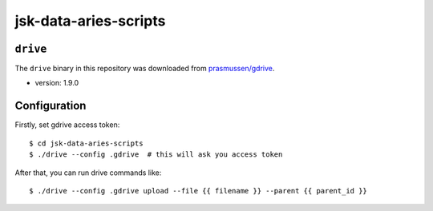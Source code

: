 ======================
jsk-data-aries-scripts
======================


``drive``
=========
The ``drive`` binary in this repository was downloaded from
`prasmussen/gdrive <https://github.com/prasmussen/gdrive>`_.

* version: 1.9.0


Configuration
=============
Firstly, set gdrive access token::

   $ cd jsk-data-aries-scripts
   $ ./drive --config .gdrive  # this will ask you access token

After that, you can run drive commands like::

   $ ./drive --config .gdrive upload --file {{ filename }} --parent {{ parent_id }}
